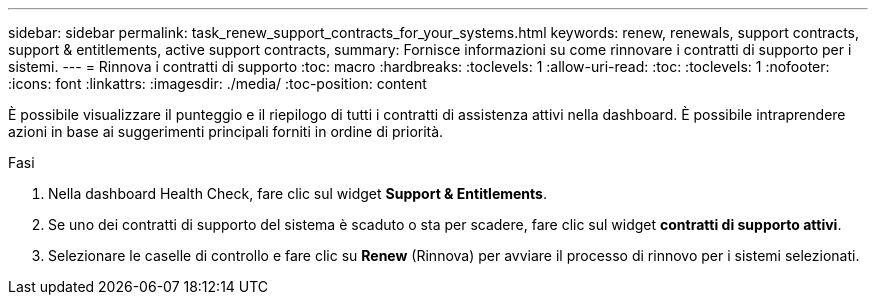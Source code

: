 ---
sidebar: sidebar 
permalink: task_renew_support_contracts_for_your_systems.html 
keywords: renew, renewals, support contracts, support & entitlements, active support contracts, 
summary: Fornisce informazioni su come rinnovare i contratti di supporto per i sistemi. 
---
= Rinnova i contratti di supporto
:toc: macro
:hardbreaks:
:toclevels: 1
:allow-uri-read: 
:toc: 
:toclevels: 1
:nofooter: 
:icons: font
:linkattrs: 
:imagesdir: ./media/
:toc-position: content


[role="lead"]
È possibile visualizzare il punteggio e il riepilogo di tutti i contratti di assistenza attivi nella dashboard. È possibile intraprendere azioni in base ai suggerimenti principali forniti in ordine di priorità.

.Fasi
. Nella dashboard Health Check, fare clic sul widget *Support & Entitlements*.
. Se uno dei contratti di supporto del sistema è scaduto o sta per scadere, fare clic sul widget *contratti di supporto attivi*.
. Selezionare le caselle di controllo e fare clic su *Renew* (Rinnova) per avviare il processo di rinnovo per i sistemi selezionati.

